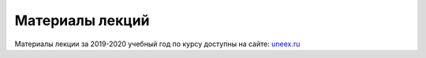 ﻿Материалы лекций
==========================

Материалы лекции за 2019-2020 учебный год по курсу доступны на сайте: uneex.ru_

.. _uneex.ru: http://uneex.ru/LecturesCMC/PythonDevelopment2020